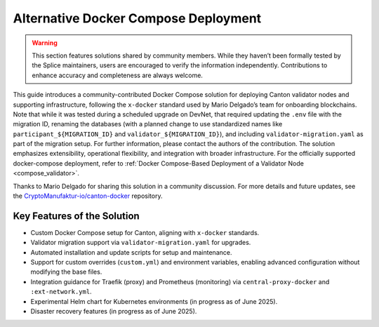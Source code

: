 ..
   Copyright (c) 2024 Digital Asset (Switzerland) GmbH and/or its affiliates. All rights reserved.
..
   SPDX-License-Identifier: Apache-2.0

.. _docker_compose_helm_chart:

Alternative Docker Compose Deployment
=====================================

.. warning::

   This section features solutions shared by community members. 
   While they haven’t been formally tested by the Splice maintainers, users are encouraged to verify the information independently. 
   Contributions to enhance accuracy and completeness are always welcome.

This guide introduces a community-contributed Docker Compose solution for deploying Canton validator nodes and supporting infrastructure, following the ``x-docker`` standard used by Mario Delgado’s team for onboarding blockchains.
Note that while it was tested during a scheduled upgrade on DevNet, that required
updating the ``.env`` file with the migration ID, renaming the databases (with a planned change to use standardized names like ``participant_${MIGRATION_ID}`` and ``validator_${MIGRATION_ID}``), and including ``validator-migration.yaml`` as part of the migration setup. For further information, please contact the authors of the contribution.
The solution emphasizes extensibility, operational flexibility, and integration with broader infrastructure.
For the officially supported docker-compose deployment, refer to :ref:`Docker Compose-Based Deployment of a Validator Node <compose_validator>`.

Thanks to Mario Delgado for sharing this solution in a community discussion.
For more details and future updates, see the `CryptoManufaktur-io/canton-docker <https://github.com/CryptoManufaktur-io/canton-docker>`_ repository.

Key Features of the Solution
----------------------------

- Custom Docker Compose setup for Canton, aligning with ``x-docker`` standards.
- Validator migration support via ``validator-migration.yaml`` for upgrades.
- Automated installation and update scripts for setup and maintenance.
- Support for custom overrides (``custom.yml``) and environment variables, enabling advanced configuration without modifying the base files.
- Integration guidance for Traefik (proxy) and Prometheus (monitoring) via ``central-proxy-docker`` and ``:ext-network.yml``.
- Experimental Helm chart for Kubernetes environments (in progress as of June 2025).
- Disaster recovery features (in progress as of June 2025).
